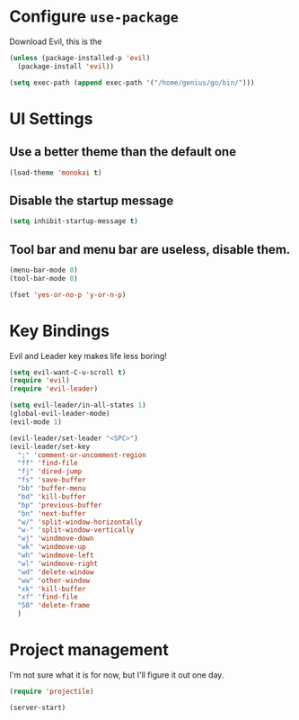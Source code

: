 #+AUTHOR: Arthur Mao
#+EMAIL: tiancaiamao@gmail.com
#+PROPERTY: header-args :results silent

* Configure =use-package=

Download Evil, this is the 

#+BEGIN_SRC emacs-lisp
  (unless (package-installed-p 'evil)
    (package-install 'evil))
#+END_SRC


#+BEGIN_SRC emacs-lisp
  (setq exec-path (append exec-path '("/home/genius/go/bin/")))
#+END_SRC

* UI Settings

** Use a better theme than the default one

#+BEGIN_SRC emacs-lisp
  (load-theme 'monokai t)
#+END_SRC

** Disable the startup message

#+BEGIN_SRC emacs-lisp
  (setq inhibit-startup-message t)
#+END_SRC

** Tool bar and menu bar are useless, disable them.

#+BEGIN_SRC emacs-lisp
(menu-bar-mode 0)
(tool-bar-mode 0)
#+END_SRC

#+BEGIN_SRC emacs-lisp
(fset 'yes-or-no-p 'y-or-n-p)
#+END_SRC

* Key Bindings

Evil and Leader key makes life less boring!

#+BEGIN_SRC emacs-lisp
  (setq evil-want-C-u-scroll t)
  (require 'evil)
  (require 'evil-leader)
#+END_SRC


#+BEGIN_SRC emacs-lisp
  (setq evil-leader/in-all-states 1)
  (global-evil-leader-mode)
  (evil-mode 1)
#+END_SRC

#+BEGIN_SRC emacs-lisp
  (evil-leader/set-leader "<SPC>")
  (evil-leader/set-key
    ";" 'comment-or-uncomment-region
    "ff" 'find-file
    "fj" 'dired-jump
    "fs" 'save-buffer
    "bb" 'buffer-menu
    "bd" 'kill-buffer
    "bp" 'previous-buffer
    "bn" 'next-buffer
    "w/" 'split-window-horizontally
    "w-" 'split-window-vertically
    "wj" 'windmove-down
    "wk" 'windmove-up
    "wh" 'windmove-left
    "wl" 'windmove-right
    "wd" 'delete-window
    "ww" 'other-window
    "xk" 'kill-buffer
    "xf" 'find-file
    "50" 'delete-frame
    )
#+END_SRC

* Project management

I'm not sure what it is for now, but I'll figure it out one day.

#+BEGIN_SRC emacs-lisp 
(require 'projectile)
#+END_SRC 

#+BEGIN_SRC emacs-lisp 
(server-start)
#+END_SRC 
